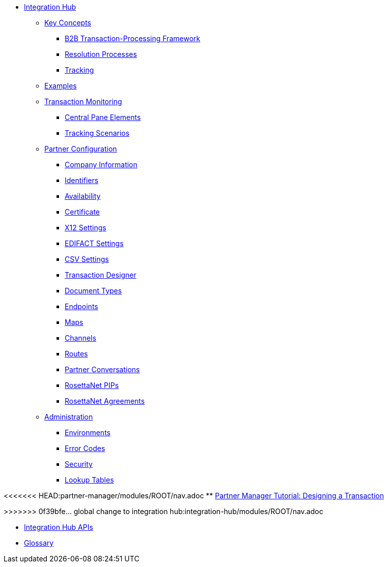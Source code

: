 * xref:index.adoc[Integration Hub]

** xref:key-concepts.adoc[Key Concepts]
*** xref:b2b-transaction-processing-fram>>>>>>> 0f39bfe... global change to integration hub:integration-hub/modules/ROOT/nav.adoc
ework.adoc[B2B Transaction-Processing Framework]
*** xref:resolution-processes.adoc[Resolution Processes]
*** xref:tracking.adoc[Tracking]
** xref:integration-hub:ROOT:examples.adoc[Examples]
** xref:transaction-monitoring.adoc[Transaction Monitoring]
*** xref:central-pane-elements.adoc[Central Pane Elements]
*** xref:tracking-scenarios.adoc[Tracking Scenarios]

** xref:partner-configuration.adoc[Partner Configuration]

*** xref:company-information.adoc[Company Information]
*** xref:identifiers.adoc[Identifiers]
*** xref:availability.adoc[Availability]
*** xref:certificate.adoc[Certificate]

*** xref:x12-settings.adoc[X12 Settings]
*** xref:edifact-settings.adoc[EDIFACT Settings]
*** xref:csv-settings.adoc[CSV Settings]

*** xref:transaction-designer.adoc[Transaction Designer]
*** xref:document-types.adoc[Document Types]
*** xref:endpoints.adoc[Endpoints]
*** xref:maps.adoc[Maps]
*** xref:channels.adoc[Channels]
*** xref:routes.adoc[Routes]
*** xref:partner-conversations.adoc[Partner Conversations]
*** xref:rosettanet-pips.adoc[RosettaNet PIPs]
*** xref:rosettanet-agreements.adoc[RosettaNet Agreements]

**  xref:administration.adoc[Administration]
*** xref:environments.adoc[Environments]
*** xref:error-codes.adoc[Error Codes]
*** xref:security.adoc[Security]
*** xref:lookup-tables.adoc[Lookup Tables]

<<<<<<< HEAD:partner-manager/modules/ROOT/nav.adoc
** xref:partner-manager-tutorial-td.adoc[Partner Manager Tutorial: Designing a Transaction]
=======
////
** xref:integration-hub-tutorial-td.adoc[Integration Hub Tutorial: Designing a Transaction]
////
>>>>>>> 0f39bfe... global change to integration hub:integration-hub/modules/ROOT/nav.adoc

** xref:integration-hub-apis.adoc[Integration Hub APIs]

** xref:glossary.adoc[Glossary]
